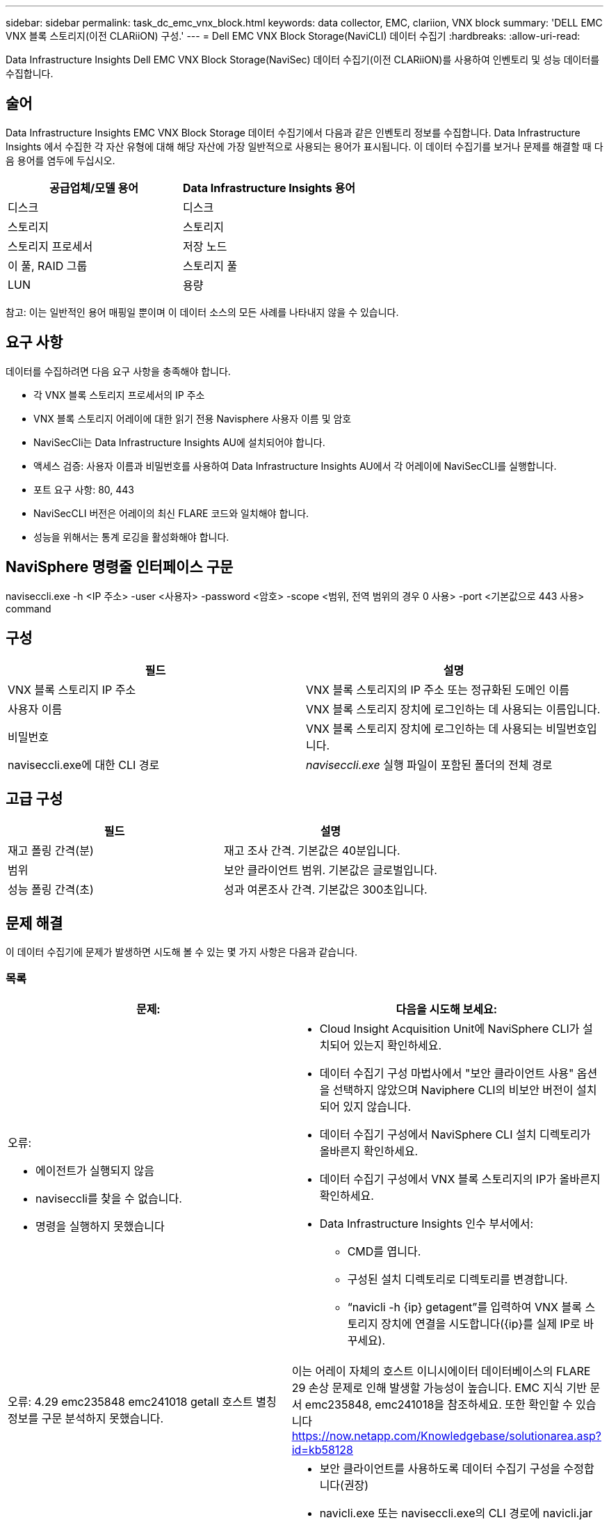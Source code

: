---
sidebar: sidebar 
permalink: task_dc_emc_vnx_block.html 
keywords: data collector, EMC, clariion, VNX block 
summary: 'DELL EMC VNX 블록 스토리지(이전 CLARiiON) 구성.' 
---
= Dell EMC VNX Block Storage(NaviCLI) 데이터 수집기
:hardbreaks:
:allow-uri-read: 


[role="lead"]
Data Infrastructure Insights Dell EMC VNX Block Storage(NaviSec) 데이터 수집기(이전 CLARiiON)를 사용하여 인벤토리 및 성능 데이터를 수집합니다.



== 술어

Data Infrastructure Insights EMC VNX Block Storage 데이터 수집기에서 다음과 같은 인벤토리 정보를 수집합니다.  Data Infrastructure Insights 에서 수집한 각 자산 유형에 대해 해당 자산에 가장 일반적으로 사용되는 용어가 표시됩니다.  이 데이터 수집기를 보거나 문제를 해결할 때 다음 용어를 염두에 두십시오.

[cols="2*"]
|===
| 공급업체/모델 용어 | Data Infrastructure Insights 용어 


| 디스크 | 디스크 


| 스토리지 | 스토리지 


| 스토리지 프로세서 | 저장 노드 


| 이 풀, RAID 그룹 | 스토리지 풀 


| LUN | 용량 
|===
참고: 이는 일반적인 용어 매핑일 뿐이며 이 데이터 소스의 모든 사례를 나타내지 않을 수 있습니다.



== 요구 사항

데이터를 수집하려면 다음 요구 사항을 충족해야 합니다.

* 각 VNX 블록 스토리지 프로세서의 IP 주소
* VNX 블록 스토리지 어레이에 대한 읽기 전용 Navisphere 사용자 이름 및 암호
* NaviSecCli는 Data Infrastructure Insights AU에 설치되어야 합니다.
* 액세스 검증: 사용자 이름과 비밀번호를 사용하여 Data Infrastructure Insights AU에서 각 어레이에 NaviSecCLI를 실행합니다.
* 포트 요구 사항: 80, 443
* NaviSecCLI 버전은 어레이의 최신 FLARE 코드와 일치해야 합니다.
* 성능을 위해서는 통계 로깅을 활성화해야 합니다.




== NaviSphere 명령줄 인터페이스 구문

naviseccli.exe -h <IP 주소> -user <사용자> -password <암호> -scope <범위, 전역 범위의 경우 0 사용> -port <기본값으로 443 사용> command



== 구성

[cols="2*"]
|===
| 필드 | 설명 


| VNX 블록 스토리지 IP 주소 | VNX 블록 스토리지의 IP 주소 또는 정규화된 도메인 이름 


| 사용자 이름 | VNX 블록 스토리지 장치에 로그인하는 데 사용되는 이름입니다. 


| 비밀번호 | VNX 블록 스토리지 장치에 로그인하는 데 사용되는 비밀번호입니다. 


| naviseccli.exe에 대한 CLI 경로 | _naviseccli.exe_ 실행 파일이 포함된 폴더의 전체 경로 
|===


== 고급 구성

[cols="2*"]
|===
| 필드 | 설명 


| 재고 폴링 간격(분) | 재고 조사 간격.  기본값은 40분입니다. 


| 범위 | 보안 클라이언트 범위.  기본값은 글로벌입니다. 


| 성능 폴링 간격(초) | 성과 여론조사 간격. 기본값은 300초입니다. 
|===


== 문제 해결

이 데이터 수집기에 문제가 발생하면 시도해 볼 수 있는 몇 가지 사항은 다음과 같습니다.



=== 목록

[cols="2a, 2a"]
|===
| 문제: | 다음을 시도해 보세요: 


 a| 
오류:

* 에이전트가 실행되지 않음
* naviseccli를 찾을 수 없습니다.
* 명령을 실행하지 못했습니다

 a| 
* Cloud Insight Acquisition Unit에 NaviSphere CLI가 설치되어 있는지 확인하세요.
* 데이터 수집기 구성 마법사에서 "보안 클라이언트 사용" 옵션을 선택하지 않았으며 Naviphere CLI의 비보안 버전이 설치되어 있지 않습니다.
* 데이터 수집기 구성에서 NaviSphere CLI 설치 디렉토리가 올바른지 확인하세요.
* 데이터 수집기 구성에서 VNX 블록 스토리지의 IP가 올바른지 확인하세요.
* Data Infrastructure Insights 인수 부서에서:
+
** CMD를 엽니다.
** 구성된 설치 디렉토리로 디렉토리를 변경합니다.
** “navicli -h {ip} getagent”를 입력하여 VNX 블록 스토리지 장치에 연결을 시도합니다({ip}를 실제 IP로 바꾸세요).






 a| 
오류: 4.29 emc235848 emc241018 getall 호스트 별칭 정보를 구문 분석하지 못했습니다.
 a| 
이는 어레이 자체의 호스트 이니시에이터 데이터베이스의 FLARE 29 손상 문제로 인해 발생할 가능성이 높습니다.  EMC 지식 기반 문서 emc235848, emc241018을 참조하세요.  또한 확인할 수 있습니다 https://now.netapp.com/Knowledgebase/solutionarea.asp?id=kb58128[]



 a| 
오류: Meta LUN을 검색할 수 없습니다.  java -jar navicli.jar 실행 중 오류가 발생했습니다.
 a| 
* 보안 클라이언트를 사용하도록 데이터 수집기 구성을 수정합니다(권장)
* navicli.exe 또는 naviseccli.exe의 CLI 경로에 navicli.jar를 설치합니다.
* 참고: navicli.jar는 EMC Navisphere 버전 6.26부터 더 이상 사용되지 않습니다.
* navicli.jar는 http://powerlink.emc.com 에서 사용할 수 있습니다.




 a| 
오류: 스토리지 풀이 구성된 IP 주소의 서비스 프로세서에 있는 디스크를 보고하지 않습니다.
 a| 
두 서비스 프로세서 IP를 쉼표로 구분하여 데이터 수집기를 구성합니다.



 a| 
오류: 개정판 불일치 오류
 a| 
* 이는 일반적으로 VNX 블록 스토리지 장치의 펌웨어를 업데이트했지만 NaviCLI.exe 설치를 업데이트하지 않은 경우에 발생합니다.  이는 서로 다른 펌웨어가 있는 여러 장치가 있지만 CLI가 하나만 설치되어 있고 펌웨어 버전이 다른 경우에도 발생할 수 있습니다.
* 장치와 호스트가 모두 동일한 버전의 소프트웨어를 실행하고 있는지 확인하세요.
+
** Data Infrastructure Insights Acquisition Unit에서 명령줄 창을 엽니다.
** 구성된 설치 디렉토리로 디렉토리를 변경합니다.
** "navicli -h <ip> getagent"를 입력하여 CLARiiON 장치에 연결합니다.
** 첫 번째 줄에서 버전 번호를 찾으세요.  예: "에이전트 Rev: 6.16.2 (0.1)"
** 첫 번째 줄의 버전을 찾아 비교해보세요.  예: “Navisphere CLI 개정판 6.07.00.04.07”






 a| 
오류: 지원되지 않는 구성 - 파이버 채널 포트 없음
 a| 
해당 장치는 파이버 채널 포트로 구성되지 않았습니다.  현재는 FC 구성만 지원됩니다.  이 버전/펌웨어가 지원되는지 확인하세요.

|===
추가 정보는 다음에서 찾을 수 있습니다.link:concept_requesting_support.html["지원하다"] 페이지 또는link:reference_data_collector_support_matrix.html["데이터 수집기 지원 매트릭스"] .
